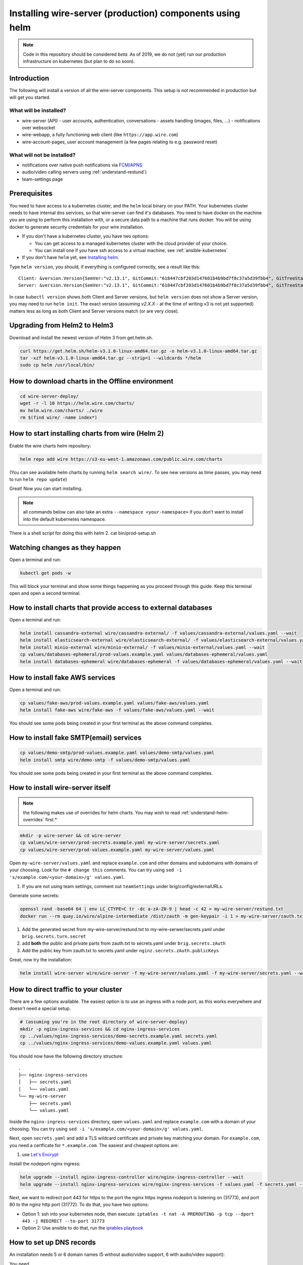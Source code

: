.. _helm_prod:

Installing wire-server (production) components using helm
==============================================================

.. note::

   Code in this repository should be considered *beta*. As of 2019, we do not (yet)
   run our production infrastructure on kubernetes (but plan to do so soon).

Introduction
-----------------

The following will install a version of all the wire-server components. This setup is not recommended in production but will get you started.

What will be installed?
^^^^^^^^^^^^^^^^^^^^^^^^^^^^^^

-  wire-server (API)
   -  user accounts, authentication, conversations
   -  assets handling (images, files, ...)
   -  notifications over websocket

-  wire-webapp, a fully functioning web client (like ``https://app.wire.com``)
-  wire-account-pages, user account management (a few pages relating to e.g. password reset)

What will not be installed?
^^^^^^^^^^^^^^^^^^^^^^^^^^^^^^

-  notifications over native push notifications via `FCM <https://firebase.google.com/docs/cloud-messaging/>`__/`APNS <https://developer.apple.com/notifications/>`__
-  audio/video calling servers using :ref:`understand-restund`)
-  team-settings page

Prerequisites
--------------------------------

You need to have access to a kubernetes cluster, and the ``helm`` local binary on your PATH.
Your kubernetes cluster needs to have internal dns services, so that wire-server can find it's databases.
You need to have docker on the machine you are using to perform this installation with, or a secure data path to a machine that runs docker. You will be using docker to generate security credentials for your wire installation.

* If you don't have a kubernetes cluster, you have two options:

  * You can get access to a managed kubernetes cluster with the cloud provider of your choice.
  * You can install one if you have ssh access to a virtual machine, see :ref:`ansible-kubernetes`

* If you don't have ``helm`` yet, see `Installing helm <https://helm.sh/docs/using_helm/#installing-helm>`__.

Type ``helm version``, you should, if everything is configured correctly, see a result like this:

::

    Client: &version.Version{SemVer:"v2.13.1", GitCommit:"618447cbf203d147601b4b9bd7f8c37a5d39fbb4", GitTreeState:"clean"}
    Server: &version.Version{SemVer:"v2.13.1", GitCommit:"618447cbf203d147601b4b9bd7f8c37a5d39fbb4", GitTreeState:"clean"}


In case ``kubectl version`` shows both Client and Server versions, but ``helm version`` does not show a Server version, you may need to run ``helm init``. The exact version (assuming `v2.X.X` - at the time of writing v3 is not yet supported) matters less as long as both Client and Server versions match (or are very close).

Upgrading from Helm2 to Helm3
-----------------------------
Download and install the newest version of Helm 3 from get.helm.sh.

.. code:: shell

   curl https://get.helm.sh/helm-v3.1.0-linux-amd64.tar.gz -o helm-v3.1.0-linux-amd64.tar.gz
   tar -xzf helm-v3.1.0-linux-amd64.tar.gz --strip=1 --wildcards */helm
   sudo cp helm /usr/local/bin/

How to download charts in the Offline environment
--------------------------------------------------

.. code:: shell

   cd wire-server-deploy/
   wget -r -l 10 https://helm.wire.com/charts/
   mv helm.wire.com/charts/ ./wire
   rm $(find wire/ -name index*)

How to start installing charts from wire (Helm 2)
--------------------------------------------------

Enable the wire charts helm repository:

.. code:: shell

   helm repo add wire https://s3-eu-west-1.amazonaws.com/public.wire.com/charts

(You can see available helm charts by running ``helm search wire/``. To see
new versions as time passes, you may need to run ``helm repo update``)

Great! Now you can start installing.

.. note::

    all commands below can also take an extra ``--namespace <your-namespace>`` if you don't want to install into the default kubernetes namespace.

There is a shell script for doing this with helm 2. cat bin/prod-setup.sh 

Watching changes as they happen
-------------------------------

Open a terminal and run:

.. code:: shell

    kubectl get pods -w

This will block your terminal and show some things happening as you proceed through this guide. Keep this terminal open and open a second terminal.

How to install charts that provide access to external databases
---------------------------------------------------------------

Open a terminal and run:

.. code:: shell

   helm install cassandra-external wire/cassandra-external/ -f values/cassandra-external/values.yaml --wait
   helm install elasticsearch-external wire/elasticsearch-external/ -f values/elasticsearch-external/values.yaml --wait
   helm install minio-external wire/minio-external/ -f values/minio-external/values.yaml --wait
   cp values/databases-ephemeral/prod-values.example.yaml values/databases-ephemeral/values.yaml
   helm install databases-ephemeral wire/databases-ephemeral -f values/databases-ephemeral/values.yaml --wait

How to install fake AWS services
--------------------------------

Open a terminal and run:

.. code:: shell

   cp values/fake-aws/prod-values.example.yaml values/fake-aws/values.yaml
   helm install fake-aws wire/fake-aws -f values/fake-aws/values.yaml --wait

You should see some pods being created in your first terminal as the above command completes.

How to install fake SMTP(email) services
----------------------------------------

.. code:: shell

   cp values/demo-smtp/prod-values.example.yaml values/demo-smtp/values.yaml
   helm install smtp wire/demo-smtp -f values/demo-smtp/values.yaml


You should see some pods being created in your first terminal as the above command completes.

How to install wire-server itself
---------------------------------------

.. note::

    the following makes use of overrides for helm charts. You may wish to read :ref:`understand-helm-overrides` first.*


.. code:: shell

   mkdir -p wire-server && cd wire-server
   cp values/wire-server/prod-secrets.example.yaml my-wire-server/secrets.yaml
   cp values/wire-server/prod-values.example.yaml my-wire-server/values.yaml

Open ``my-wire-server/values.yaml`` and replace ``example.com`` and other domains and subdomains with domains of your choosing. Look for the ``# change this`` comments. You can try using ``sed -i 's/example.com/<your-domain>/g' values.yaml``.

1. If you are not using team settings, comment out ``teamSettings`` under brig/config/externalURLs.


Generate some secrets:

.. code:: shell

  openssl rand -base64 64 | env LC_CTYPE=C tr -dc a-zA-Z0-9 | head -c 42 > my-wire-server/restund.txt
  docker run --rm quay.io/wire/alpine-intermediate /dist/zauth -m gen-keypair -i 1 > my-wire-server/zauth.txt

1. Add the generated secret from my-wire-server/restund.txt to my-wire-serwer/secrets.yaml under ``brig.secrets.turn.secret``
2. add **both** the public and private parts from zauth.txt to secrets.yaml under ``brig.secrets.zAuth``
3. Add the public key from zauth.txt to secrets.yaml under ``nginz.secrets.zAuth.publicKeys``

Great, now try the installation:

.. code:: shell

   helm install wire-server wire/wire-server -f my-wire-server/values.yaml -f my-wire-server/secrets.yaml --wait


How to direct traffic to your cluster
------------------------------------------

There are a few options available. The easiest option is to use an ingress with a node port, as this works everywhere and doesn't need a special setup.

.. code:: shell

   # (assuming you're in the root directory of wire-server-deploy)
   mkdir -p nginx-ingress-services && cd nginx-ingress-services
   cp ../values/nginx-ingress-services/demo-secrets.example.yaml secrets.yaml
   cp ../values/nginx-ingress-services/demo-values.example.yaml values.yaml

You should now have the following directory structure:

::

  .
  ├── nginx-ingress-services
  │   ├── secrets.yaml
  │   └── values.yaml
  └── my-wire-server
      ├── secrets.yaml
      └── values.yaml

Inside the ``nginx-ingress-services`` directory, open ``values.yaml`` and replace ``example.com`` with a domain of your choosing. You can try using ``sed -i 's/example.com/<your-domain>/g' values.yaml``.

Next, open ``secrets.yaml`` and add a TLS wildcard certificate and private key matching your domain. For ``example.com``, you need a certficate for ``*.example.com``. The easiest and cheapest options are:

1. use `Let's Encrypt <https://letsencrypt.org/getting-started/>`__

Install the nodeport nginx ingress:

.. code:: shell

   helm upgrade --install nginx-ingress-controller wire/nginx-ingress-controller --wait
   helm upgrade --install nginx-ingress-services wire/nginx-ingress-services -f values.yaml -f secrets.yaml --wait

Next, we want to redirect port 443 for https to the port the nginx https ingress nodeport is listening on (31773), and port 80 to the nginz http port (31772). To do that, you have two options:

* Option 1: ssh into your kubernetes node, then execute: ``iptables -t nat -A PREROUTING -p tcp --dport 443 -j REDIRECT --to-port 31773``
* Option 2: Use ansible to do that, run the `iptables playbook <https://github.com/wireapp/wire-server-deploy/blob/master/ansible/iptables.yml>`__

How to set up DNS records
----------------------------

An installation needs 5 or 6 domain names (5 without audio/video support, 6 with audio/video support):

You need

* two dns names for the so-called "nginz" component of wire-server (the main REST API entry point), these are usually called `nginz-https.<domain>` (or `wire-https.<domain>`) and `nginz-ssl.<domain>` (or `wire-https.<domain>`).
* one dns name for the asset store (images, audio files etc. that your users are sharing); usually `assets.<domain>` or `s3.<domain>`.
* one dns name for the webapp (equivalent of https://app.wire.com, i.e. the javascript app running in the browser), usually called `webapp.<domain>`.
* one dns name for the account pages (hosts some html/javascript pages for e.g. password reset), usually called `account.<domain>`.
* (optional) one dns name for team settings (to manage team membership if using PRO accounts), usually called `teams.<domain>`
* (optional) one dns name for a audio/video calling server, usually called `restund01.<domain>`.

If you are on the most recent charts from wire-server-deploy, these are your names:

* nginz-https.<domain>
* nginz-ssl.<domain>
* webapp.<domain>
* assets.<domain>
* account.<domain>
* teams.<domain>

(Yes, they all need to point to the same IP address - this is necessary for the nginx ingress to know how to do internal routing based on virtual hosting.)

You may be happy with skipping the DNS setup and just make sure that the ``/etc/hosts`` on your client machine points all the above names to the right IP address:

::

   1.2.3.4 nginz-https.<domain> nginz-ssl.<domain> assets.<domain> webapp.<domain> teams.<domain> account.<domain>


Trying things out
---------------------------

At this point, with a bit of luck, everything should be working (if not, see :ref:`helm_troubleshooting`)

Can you reach the nginz server?

::

    curl -i https://nginz-https.<domain>/status

You should get a 200 return code

::

    HTTP/1.1 200 OK
    Content-Type: text/plain
    Date: ...
    Server: nginx
    Content-Length: 0

Can you access the webapp? Open https://webapp.<your-domain> in your browser (Firefox/Chrome/Safari only)

.. _helm_troubleshooting:

Troubleshooting
--------------------

Which version am I on?
^^^^^^^^^^^^^^^^^^^^^^^^^^^^^^

There are multiple artifacts which combine to form a running wire-server
deployment; these include:

-  docker images for each service
-  kubernetes configs for each deployment (from helm charts)
-  configuration maps for each deployment (from helm charts)

If you wish to get some information regarding the code currently running
on your cluster you can run the following from ``wire-server-deploy`` (if you don't have wire-server-deploy, ``git clone https://github.com/wireapp/wire-server-deploy && cd wire-server-deploy`` first)::

   ./bin/deployment-info.sh <namespace> <deployment-name (e.g. brig)>

Example run:

::

   ./deployment-info.sh demo brig
   docker_image:               quay.io/wire/brig:2.50.319
   chart_version:              wire-server-0.24.9
   wire_server_commit:         8ec8b7ce2e5a184233aa9361efa86351c109c134
   wire_server_link:           https://github.com/wireapp/wire-server/releases/tag/image/2.50.319
   wire_server_deploy_commit:  01e0f261ca8163e63860f8b2af6d4ae329a32c14
   wire_server_deploy_link:    https://github.com/wireapp/wire-server-deploy/releases/tag/chart/wire-server-0.24.9

Note you'll need ``kubectl``, ``git`` and ``helm`` installed

It will output the running docker image; the corresponding wire-server
commit hash (and link) and the wire-server helm chart version which is
running. This will be helpful for any support requests.

Helm install / upgrade failed
^^^^^^^^^^^^^^^^^^^^^^^^^^^^^^

Usually, you want to run::

    kubectl get pods --all-namespaces

And look for any pods that are not ``Running``. Then you can::

    kubectl --namespace <namespace> logs <name-of-pod>

and/or::

    kubectl --namespace <namespace> describe <name-of-pod>

to know more.

As long as nobody is using your cluster yet, you can safely delete and re-create a specific helm release (list releases with ``helm list --all``). Example delete the ``wire-server`` helm release:

.. code:: shell

    helm delete --purge wire-server

It doesn't work, but my problem isn't listed here. Help!
^^^^^^^^^^^^^^^^^^^^^^^^^^^^^^^^^^^^^^^^^^^^^^^^^^^^^^^^^^^

Feel free to open a github issue or pull request `here <https://github.com/wireapp/wire-docs>`_ and we'll try to improve the documentation.

